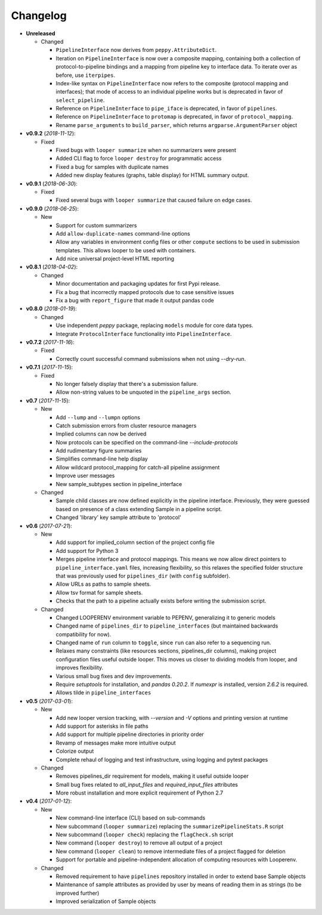 Changelog
******************************

- **Unreleased**

  - Changed

    - ``PipelineInterface`` now derives from ``peppy.AttributeDict``.

    - Iteration on ``PipelineInterface`` is now over a composite mapping, containing both a collection of protocol-to-pipeline bindings and a mapping from pipeline key to interface data. To iterate over as before, use ``iterpipes``.

    - Index-like syntax on ``PipelineInterface`` now refers to the composite (protocol mapping and interfaces); that mode of access to an individual pipeline works but is deprecated in favor of ``select_pipeline``.

    - Reference on ``PipelineInterface`` to ``pipe_iface`` is deprecated, in favor of ``pipelines``.

    - Reference on ``PipelineInterface`` to ``protomap`` is deprecated, in favor of ``protocol_mapping``.

    - Rename ``parse_arguments`` to ``build_parser``, which returns ``argparse.ArgumentParser`` object


- **v0.9.2** (*2018-11-12*):

  - Fixed

    - Fixed bugs with ``looper summarize`` when no summarizers were present

    - Added CLI flag to force ``looper destroy`` for programmatic access

    - Fixed a bug for samples with duplicate names

    - Added new display features (graphs, table display) for HTML summary output.



- **v0.9.1** (*2018-06-30*):

  - Fixed

    - Fixed several bugs with ``looper summarize`` that caused failure on edge cases.


- **v0.9.0** (*2018-06-25*):

  - New

    - Support for custom summarizers

    - Add ``allow-duplicate-names`` command-line options

    - Allow any variables in environment config files or other ``compute`` sections to be used in submission templates. This allows looper to be used with containers.

    - Add nice universal project-level HTML reporting


- **v0.8.1** (*2018-04-02*):

  - Changed

    - Minor documentation and packaging updates for first Pypi release.

    - Fix a bug that incorrectly mapped protocols due to case sensitive issues

    - Fix a bug with ``report_figure`` that made it output pandas code


- **v0.8.0** (*2018-01-19*):

  - Changed

    - Use independent `peppy` package, replacing ``models`` module for core data types.

    - Integrate ``ProtocolInterface`` functionality into ``PipelineInterface``.

- **v0.7.2** (*2017-11-16*):

  - Fixed
  
    - Correctly count successful command submissions when not using `--dry-run`.

- **v0.7.1** (*2017-11-15*):

  - Fixed
  
    - No longer falsely display that there's a submission failure.
      
    - Allow non-string values to be unquoted in the ``pipeline_args`` section.

- **v0.7** (*2017-11-15*):

  - New
      
    - Add ``--lump`` and ``--lumpn`` options
    
    - Catch submission errors from cluster resource managers
    
    - Implied columns can now be derived
    
    - Now protocols can be specified on the command-line `--include-protocols`
    
    - Add rudimentary figure summaries
    
    - Simplifies command-line help display
    
    - Allow wildcard protocol_mapping for catch-all pipeline assignment
    
    - Improve user messages
    
    - New sample_subtypes section in pipeline_interface
    
  - Changed
  
    - Sample child classes are now defined explicitly in the pipeline interface. Previously, they were guessed based on presence of a class extending Sample in a pipeline script.
    
    - Changed 'library' key sample attribute to 'protocol'

- **v0.6** (*2017-07-21*):

  - New

    - Add support for implied_column section of the project config file

    - Add support for Python 3

    - Merges pipeline interface and protocol mappings. This means we now allow direct pointers to ``pipeline_interface.yaml`` files, increasing flexibility, so this relaxes the specified folder structure that was previously used for ``pipelines_dir`` (with ``config`` subfolder).

    - Allow URLs as paths to sample sheets.

    - Allow tsv format for sample sheets.
  
    - Checks that the path to a pipeline actually exists before writing the submission script. 

  - Changed

    - Changed LOOPERENV environment variable to PEPENV, generalizing it to generic models

    - Changed name of ``pipelines_dir`` to ``pipeline_interfaces`` (but maintained backwards compatibility for now).

    - Changed name of ``run`` column to ``toggle``, since ``run`` can also refer to a sequencing run.

    - Relaxes many constraints (like resources sections, pipelines_dir columns), making project configuration files useful outside looper. This moves us closer to dividing models from looper, and improves flexibility.

    - Various small bug fixes and dev improvements.

    - Require `setuptools` for installation, and `pandas 0.20.2`. If `numexpr` is installed, version `2.6.2` is required.

    - Allows tilde in ``pipeline_interfaces``

- **v0.5** (*2017-03-01*):

  - New

    - Add new looper version tracking, with `--version` and `-V` options and printing version at runtime

    - Add support for asterisks in file paths

    - Add support for multiple pipeline directories in priority order

    - Revamp of messages make more intuitive output

    - Colorize output

    - Complete rehaul of logging and test infrastructure, using logging and pytest packages

  - Changed

    - Removes pipelines_dir requirement for models, making it useful outside looper

    - Small bug fixes related to `all_input_files` and `required_input_files` attributes
    
    - More robust installation and more explicit requirement of Python 2.7


- **v0.4** (*2017-01-12*):

  - New

    - New command-line interface (CLI) based on sub-commands

    - New subcommand (``looper summarize``) replacing the ``summarizePipelineStats.R`` script

    - New subcommand (``looper check``) replacing the ``flagCheck.sh`` script

    - New command (``looper destroy``) to remove all output of a project

    - New command (``looper clean``) to remove intermediate files of a project flagged for deletion

    - Support for portable and pipeline-independent allocation of computing resources with Looperenv.

  - Changed

    - Removed requirement to have ``pipelines`` repository installed in order to extend base Sample objects

    - Maintenance of sample attributes as provided by user by means of reading them in as strings (to be improved further)

    - Improved serialization of Sample objects
